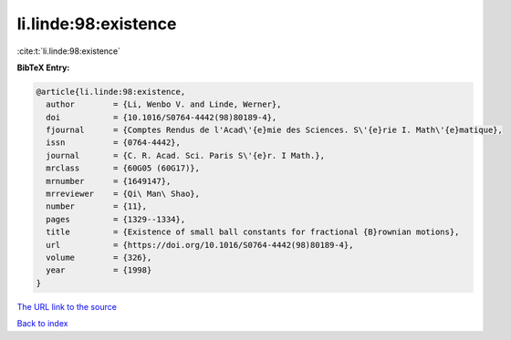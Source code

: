 li.linde:98:existence
=====================

:cite:t:`li.linde:98:existence`

**BibTeX Entry:**

.. code-block:: bibtex

   @article{li.linde:98:existence,
     author        = {Li, Wenbo V. and Linde, Werner},
     doi           = {10.1016/S0764-4442(98)80189-4},
     fjournal      = {Comptes Rendus de l'Acad\'{e}mie des Sciences. S\'{e}rie I. Math\'{e}matique},
     issn          = {0764-4442},
     journal       = {C. R. Acad. Sci. Paris S\'{e}r. I Math.},
     mrclass       = {60G05 (60G17)},
     mrnumber      = {1649147},
     mrreviewer    = {Qi\ Man\ Shao},
     number        = {11},
     pages         = {1329--1334},
     title         = {Existence of small ball constants for fractional {B}rownian motions},
     url           = {https://doi.org/10.1016/S0764-4442(98)80189-4},
     volume        = {326},
     year          = {1998}
   }

`The URL link to the source <https://doi.org/10.1016/S0764-4442(98)80189-4>`__


`Back to index <../By-Cite-Keys.html>`__
